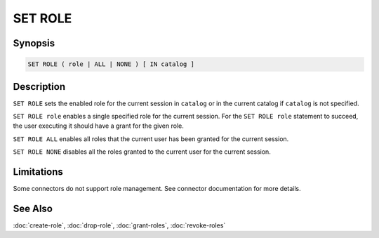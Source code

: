 ========
SET ROLE
========

Synopsis
--------

.. code-block:: none

    SET ROLE ( role | ALL | NONE ) [ IN catalog ]

Description
-----------

``SET ROLE`` sets the enabled role for the current session in ``catalog``
or in the current catalog if ``catalog`` is not specified.

``SET ROLE role`` enables a single specified role for the current session.
For the ``SET ROLE role`` statement to succeed, the user executing it should
have a grant for the given role.

``SET ROLE ALL`` enables all roles that the current user has been granted for the
current session.

``SET ROLE NONE`` disables all the roles granted to the current user for the
current session.

Limitations
-----------

Some connectors do not support role management.
See connector documentation for more details.

See Also
--------

:doc:`create-role`, :doc:`drop-role`, :doc:`grant-roles`, :doc:`revoke-roles`
